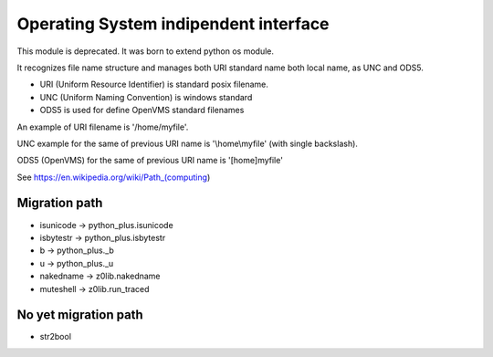 Operating System indipendent interface
--------------------------------------

This module is deprecated. It was born to extend python os module.

It recognizes file name structure and manages both URI standard name
both local name, as UNC and ODS5.

- URI (Uniform Resource Identifier) is standard posix filename.
- UNC (Uniform Naming Convention) is windows standard
- ODS5 is used for define OpenVMS standard filenames

An example of URI filename is '/home/myfile'.

UNC example for the same of previous URI name is '\\home\\myfile'
(with single backslash).

ODS5 (OpenVMS) for the same of previous URI name is '[home]myfile'

See https://en.wikipedia.org/wiki/Path_(computing)

Migration path
~~~~~~~~~~~~~~

* isunicode -> python_plus.isunicode
* isbytestr -> python_plus.isbytestr
* b -> python_plus._b
* u -> python_plus._u
* nakedname -> z0lib.nakedname
* muteshell -> z0lib.run_traced

No yet migration path
~~~~~~~~~~~~~~~~~~~~~

* str2bool
